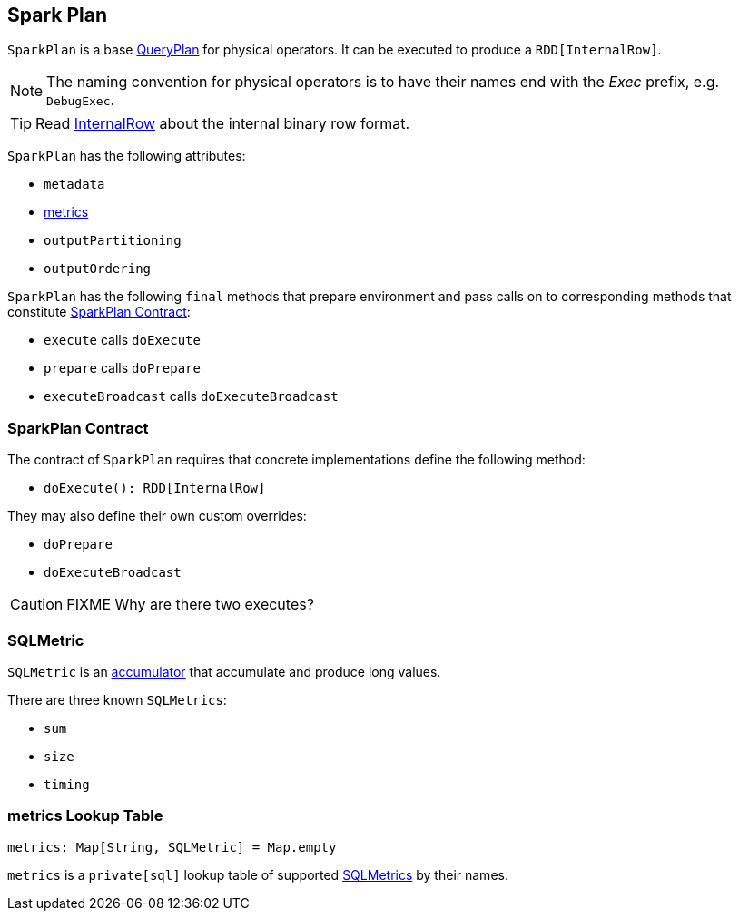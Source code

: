 == [[SparkPlan]] Spark Plan

`SparkPlan` is a base link:spark-sql-query-plan.adoc[QueryPlan] for physical operators. It can be executed to produce a `RDD[InternalRow]`.

NOTE: The naming convention for physical operators is to have their names end with the _Exec_ prefix, e.g. `DebugExec`.

TIP: Read link:spark-sql-InternalRow.adoc[InternalRow] about the internal binary row format.

`SparkPlan` has the following attributes:

* `metadata`
* <<metrics, metrics>>
* `outputPartitioning`
* `outputOrdering`

`SparkPlan` has the following `final` methods that prepare environment and pass calls on to corresponding methods that constitute <<contract, SparkPlan Contract>>:

* `execute` calls `doExecute`
* `prepare` calls `doPrepare`
* `executeBroadcast` calls `doExecuteBroadcast`

=== [[contract]] SparkPlan Contract

The contract of `SparkPlan` requires that concrete implementations define the following method:

* `doExecute(): RDD[InternalRow]`

They may also define their own custom overrides:

* `doPrepare`
* `doExecuteBroadcast`

CAUTION: FIXME Why are there two executes?

=== [[SQLMetric]] SQLMetric

`SQLMetric` is an link:spark-accumulators.adoc[accumulator] that accumulate and produce long values.

There are three known `SQLMetrics`:

* `sum`
* `size`
* `timing`

=== [[metrics]] metrics Lookup Table

[source, scala]
----
metrics: Map[String, SQLMetric] = Map.empty
----

`metrics` is a `private[sql]` lookup table of supported <<SQLMetric, SQLMetrics>> by their names.
